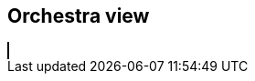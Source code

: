 == Orchestra view
++++
<html>
<head>
<title>SVG Piano</title>
 <script src="SoundLab.js"></script> 
</head>
 
<body>
  <canvas id="myCanvas" width="1000" height="1000" style="border:1px solid #000000;"></canvas>
  <script type = "module"  src='SoundLab.js'></script>
</body>
++++ 

